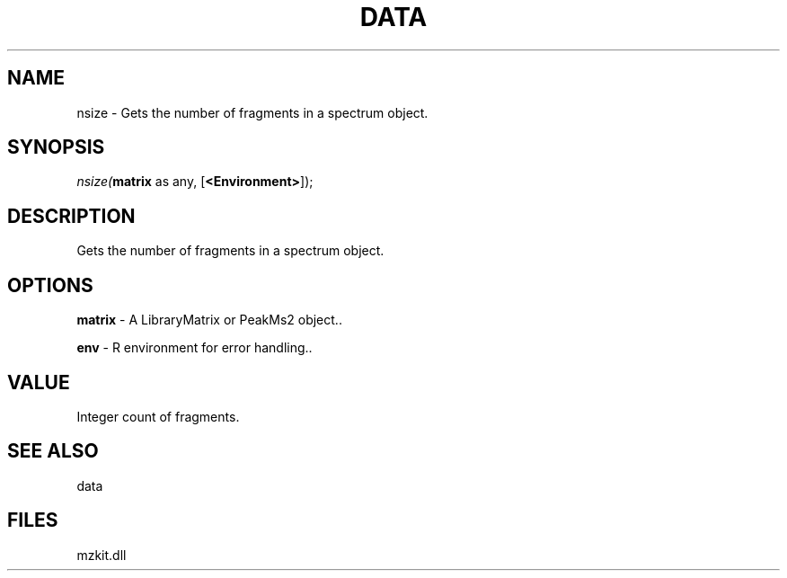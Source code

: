.\" man page create by R# package system.
.TH DATA 1 2000-Jan "nsize" "nsize"
.SH NAME
nsize \- Gets the number of fragments in a spectrum object.
.SH SYNOPSIS
\fInsize(\fBmatrix\fR as any, 
[\fB<Environment>\fR]);\fR
.SH DESCRIPTION
.PP
Gets the number of fragments in a spectrum object.
.PP
.SH OPTIONS
.PP
\fBmatrix\fB \fR\- A LibraryMatrix or PeakMs2 object.. 
.PP
.PP
\fBenv\fB \fR\- R environment for error handling.. 
.PP
.SH VALUE
.PP
Integer count of fragments.
.PP
.SH SEE ALSO
data
.SH FILES
.PP
mzkit.dll
.PP
